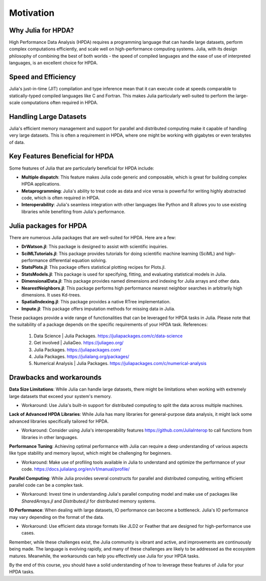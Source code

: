 Motivation
==========

.. questions::

   - Why is Julia suitable for High Performance Data Analysis (HPDA)?
   - How does Julia handle large datasets?
   - How does Julia perform in comparison to other languages in terms of speed and efficiency for HPDA?
   - What are the key features of Julia that are beneficial for HPDA?

.. instructor-note::

   - 15 min teaching

Why Julia for HPDA?
--------------------

High Performance Data Analysis (HPDA) requires a programming language that can handle large datasets, perform 
complex computations efficiently, and scale well on high-performance computing systems. Julia, with its design 
philosophy of combining the best of both worlds - the speed of compiled languages and the ease of use of interpreted languages, 
is an excellent choice for HPDA.

Speed and Efficiency
--------------------

Julia's just-in-time (JIT) compilation and type inference mean that it can execute code at speeds comparable to 
statically-typed compiled languages like C and Fortran. This makes Julia particularly well-suited to perform the 
large-scale computations often required in HPDA.

Handling Large Datasets
-----------------------

Julia's efficient memory management and support for parallel and distributed computing make it capable of handling very large datasets. This is often a requirement in HPDA, where one might be working with gigabytes or even terabytes of data.

Key Features Beneficial for HPDA
--------------------------------

Some features of Julia that are particularly beneficial for HPDA include:

- **Multiple dispatch**: This feature makes Julia code generic and composable, which is great for building complex HPDA applications.
  
- **Metaprogramming**: Julia's ability to treat code as data and vice versa is powerful for writing highly abstracted code, which is often required in HPDA.
  
- **Interoperability**: Julia's seamless integration with other languages like Python and R allows you to use existing libraries while benefiting from Julia's performance.

Julia packages for HPDA
-----------------------

There are numerous Julia packages that are well-suited for HPDA. Here are a few:

- **DrWatson.jl**: This package is designed to assist with scientific inquiries.
- **SciMLTutorials.jl**: This package provides tutorials for doing scientific machine learning (SciML) and high-performance differential equation solving.
- **StatsPlots.jl**: This package offers statistical plotting recipes for Plots.jl.
- **StatsModels.jl**: This package is used for specifying, fitting, and evaluating statistical models in Julia.
- **DimensionalData.jl**: This package provides named dimensions and indexing for Julia arrays and other data.
- **NearestNeighbors.jl**: This package performs high performance nearest neighbor searches in arbitrarily high dimensions. It uses Kd-trees.
- **SpatialIndexing.jl**: This package provides a native RTree implementation.
- **Impute.jl**: This package offers imputation methods for missing data in Julia.

These packages provide a wide range of functionalities that can be leveraged for HPDA tasks in Julia. Please note that the suitability of a package depends on the specific requirements of your HPDA task.
References:
  1. Data Science | Julia Packages. https://juliapackages.com/c/data-science
  2. Get involved | JuliaGeo. https://juliageo.org/
  3. Julia Packages. https://juliapackages.com/
  4. Julia Packages. https://julialang.org/packages/
  5. Numerical Analysis | Julia Packages. https://juliapackages.com/c/numerical-analysis

Drawbacks and workarounds
-------------------------

**Data Size Limitations**: While Julia can handle large datasets, there might be limitations when working with extremely large datasets that exceed your system's memory.
   
- Workaround: Use Julia's built-in support for distributed computing to split the data across multiple machines.

**Lack of Advanced HPDA Libraries**: While Julia has many libraries for general-purpose data analysis, it might lack some advanced libraries specifically tailored for HPDA.

- Workaround: Consider using Julia's interoperability features https://github.com/JuliaInterop to call functions from libraries in other languages.

**Performance Tuning**: Achieving optimal performance with Julia can require a deep understanding of various aspects like type stability and memory layout, which might be challenging for beginners.

- Workaround: Make use of profiling tools available in Julia to understand and optimize the performance of your code. https://docs.julialang.org/en/v1/manual/profile/ 

**Parallel Computing**: While Julia provides several constructs for parallel and distributed computing, writing efficient parallel code can be a complex task.

- Workaround: Invest time in understanding Julia's parallel computing model and make use of packages like `SharedArrays.jl` and `Distributed.jl` for distributed memory systems.

**IO Performance**: When dealing with large datasets, IO performance can become a bottleneck. Julia's IO performance may vary depending on the format of the data.

- Workaround: Use efficient data storage formats like JLD2 or Feather that are designed for high-performance use cases.

Remember, while these challenges exist, the Julia community is vibrant and active, and improvements are continuously being made.
The language is evolving rapidly, and many of these challenges are likely to be addressed as the ecosystem matures.
Meanwhile, the workarounds can help you effectively use Julia for your HPDA tasks.

By the end of this course, you should have a solid understanding of how to leverage these features of Julia for your HPDA tasks.